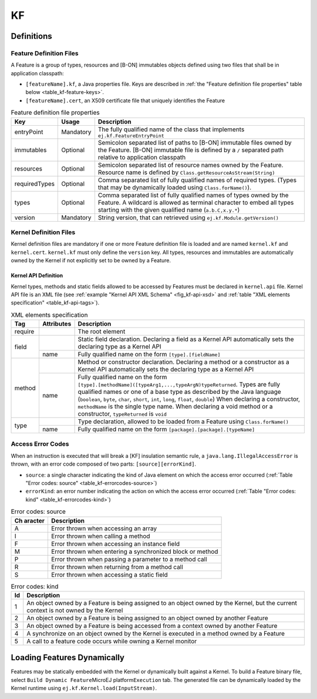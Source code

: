==
KF
==


Definitions
===========

.. _kf-feature-definition:

Feature Definition Files
------------------------

A Feature is a group of types, resources and [B-ON] immutables objects
defined using two files that shall be in application classpath:

-  ``[featureName].kf``, a Java properties file. Keys are described in
   :ref:`the "Feature definition file properties" table below <table_kf-feature-keys>`.

-  ``[featureName].cert``, an X509 certificate file that uniquely
   identifies the Feature

.. _table_kf-feature-keys:
.. tabularcolumns:: |p{2.5cm}|p{2cm}|p{10.5cm}|
.. table:: Feature definition file properties

   +---------------+-----------+-----------------------------------------------+
   | Key           | Usage     | Description                                   |
   +===============+===========+===============================================+
   | entryPoint    | Mandatory | The fully qualified name of the class that    |
   |               |           | implements ``ej.kf.FeatureEntryPoint``        |
   +---------------+-----------+-----------------------------------------------+
   | immutables    | Optional  | Semicolon separated list of paths to [B-ON]   |
   |               |           | immutable files owned by the Feature. [B-ON]  |
   |               |           | immutable file is defined by a ``/``          |
   |               |           | separated path relative to application        |
   |               |           | classpath                                     |
   +---------------+-----------+-----------------------------------------------+
   | resources     | Optional  | Semicolon separated list of resource names    |
   |               |           | owned by the Feature. Resource name is        |
   |               |           | defined by                                    |
   |               |           | ``Class.getResourceAsStream(String)``         |
   +---------------+-----------+-----------------------------------------------+
   | requiredTypes | Optional  | Comma separated list of fully qualified names |
   |               |           | of required types. (Types that may be         |
   |               |           | dynamically loaded using                      |
   |               |           | ``Class.forName()``).                         |
   +---------------+-----------+-----------------------------------------------+
   | types         | Optional  | Comma separated list of fully qualified names |
   |               |           | of types owned by the Feature. A wildcard is  |
   |               |           | allowed as terminal character to embed all    |
   |               |           | types starting with the given qualified name  |
   |               |           | (``a.b.C,x.y.*``)                             |
   +---------------+-----------+-----------------------------------------------+
   | version       | Mandatory | String version, that can retrieved using      |
   |               |           | ``ej.kf.Module.getVersion()``                 |
   +---------------+-----------+-----------------------------------------------+

Kernel Definition Files
-----------------------

Kernel definition files are mandatory if one or more Feature definition
file is loaded and are named ``kernel.kf`` and ``kernel.cert``.
``kernel.kf`` must only define the ``version`` key. All types, resources
and immutables are automatically owned by the Kernel if not explicitly
set to be owned by a Feature.

Kernel API Definition
~~~~~~~~~~~~~~~~~~~~~

Kernel types, methods and static fields allowed to be accessed by
Features must be declared in ``kernel.api`` file. Kernel API file is an
XML file (see :ref:`example "Kernel API XML Schema" <fig_kf-api-xsd>` and
:ref:`table "XML elements specification" <table_kf-api-tags>`).

.. _fig_kf-api-xsd:
.. code-block:: xml
   :caption: Kernel API XML Schema

   <xs:schema xmlns:xs='http://www.w3.org/2001/XMLSchema'>
       <xs:element name='require'>
           <xs:complexType>
               <xs:choice minOccurs='0' maxOccurs='unbounded'>
                   <xs:element ref='type'/>
                   <xs:element ref='field'/>
                   <xs:element ref='method'/>
               </xs:choice>
           </xs:complexType>
       </xs:element>

       <xs:element name='type'>
           <xs:complexType>
               <xs:attribute name='name' type='xs:string' use='required'/>
           </xs:complexType>
       </xs:element>

       <xs:element name='field'>
           <xs:complexType>
               <xs:attribute name='name' type='xs:string' use='required'/>
           </xs:complexType>
       </xs:element>

       <xs:element name='method'>
           <xs:complexType>
               <xs:attribute name='name' type='xs:string' use='required'/>
           </xs:complexType>
       </xs:element>
   </xs:schema>

.. _table_kf-api-tags:
.. tabularcolumns:: |p{1cm}|p{1.5cm}|p{12.5cm}|
.. table:: XML elements specification

    +---------+------------+--------------------------------------------------------------------------------------------------------------------------------------------------------------------------------------------------------------------------------------------------------------------------------------------------------------------------------------------------------------------------------------------------------------------------------+
    | Tag     | Attributes | Description                                                                                                                                                                                                                                                                                                                                                                                                                    |
    +=========+============+================================================================================================================================================================================================================================================================================================================================================================================================================================+
    | require |            | The root element                                                                                                                                                                                                                                                                                                                                                                                                               |
    +---------+------------+--------------------------------------------------------------------------------------------------------------------------------------------------------------------------------------------------------------------------------------------------------------------------------------------------------------------------------------------------------------------------------------------------------------------------------+
    |         |            | Static field declaration. Declaring a field as a Kernel API automatically sets the declaring type as a Kernel API                                                                                                                                                                                                                                                                                                              |
    | field   +------------+--------------------------------------------------------------------------------------------------------------------------------------------------------------------------------------------------------------------------------------------------------------------------------------------------------------------------------------------------------------------------------------------------------------------------------+
    |         | name       | Fully qualified name on the form ``[type].[fieldName]``                                                                                                                                                                                                                                                                                                                                                                        |
    +---------+------------+--------------------------------------------------------------------------------------------------------------------------------------------------------------------------------------------------------------------------------------------------------------------------------------------------------------------------------------------------------------------------------------------------------------------------------+
    |         |            | Method or constructor declaration. Declaring a method or a constructor as a Kernel API automatically sets the declaring type as a Kernel API                                                                                                                                                                                                                                                                                   |
    | method  +------------+--------------------------------------------------------------------------------------------------------------------------------------------------------------------------------------------------------------------------------------------------------------------------------------------------------------------------------------------------------------------------------------------------------------------------------+
    |         | name       | Fully qualified name on the form ``[type].[methodName]([typeArg1,...,typeArgN)typeReturned``. Types are fully qualified names or one of a base type as described by the Java language (``boolean``, ``byte``, ``char``, ``short``, ``int``, ``long``, ``float``, ``double``) When declaring a constructor, ``methodName`` is the single type name. When declaring a void method or a constructor, ``typeReturned`` is ``void`` |
    +---------+------------+--------------------------------------------------------------------------------------------------------------------------------------------------------------------------------------------------------------------------------------------------------------------------------------------------------------------------------------------------------------------------------------------------------------------------------+
    |         |            | Type declaration, allowed to be loaded from a Feature using ``Class.forName()``                                                                                                                                                                                                                                                                                                                                                |
    | type    +------------+--------------------------------------------------------------------------------------------------------------------------------------------------------------------------------------------------------------------------------------------------------------------------------------------------------------------------------------------------------------------------------------------------------------------------------+
    |         | name       | Fully qualified name on the form ``[package].[package].[typeName]``                                                                                                                                                                                                                                                                                                                                                            |
    +---------+------------+--------------------------------------------------------------------------------------------------------------------------------------------------------------------------------------------------------------------------------------------------------------------------------------------------------------------------------------------------------------------------------------------------------------------------------+

Access Error Codes
------------------

When an instruction is executed that will break a [KF] insulation
semantic rule, a ``java.lang.IllegalAccessError`` is thrown, with an
error code composed of two parts: ``[source][errorKind]``.

-  ``source``: a single character indicating the kind of Java element on
   which the access error occurred
   (:ref:`Table "Error codes: source" <table_kf-errorcodes-source>`)

-  ``errorKind``: an error number indicating the action on which the
   access error occurred (:ref:`Table "Error codes: kind" <table_kf-errorcodes-kind>`)

.. _table_kf-errorcodes-source:
.. table:: Error codes: source

   +---------+------------------------------------------------------------+
   | Ch      | Description                                                |
   | aracter |                                                            |
   +=========+============================================================+
   | A       | Error thrown when accessing an array                       |
   +---------+------------------------------------------------------------+
   | I       | Error thrown when calling a method                         |
   +---------+------------------------------------------------------------+
   | F       | Error thrown when accessing an instance field              |
   +---------+------------------------------------------------------------+
   | M       | Error thrown when entering a synchronized block or method  |
   +---------+------------------------------------------------------------+
   | P       | Error thrown when passing a parameter to a method call     |
   +---------+------------------------------------------------------------+
   | R       | Error thrown when returning from a method call             |
   +---------+------------------------------------------------------------+
   | S       | Error thrown when accessing a static field                 |
   +---------+------------------------------------------------------------+

.. _table_kf-errorcodes-kind:
.. table:: Error codes: kind

   +---------+------------------------------------------------------------+
   | Id      | Description                                                |
   +=========+============================================================+
   | 1       | An object owned by a Feature is being assigned to an       |
   |         | object owned by the Kernel, but the current context is not |
   |         | owned by the Kernel                                        |
   +---------+------------------------------------------------------------+
   | 2       | An object owned by a Feature is being assigned to an       |
   |         | object owned by another Feature                            |
   +---------+------------------------------------------------------------+
   | 3       | An object owned by a Feature is being accessed from a      |
   |         | context owned by another Feature                           |
   +---------+------------------------------------------------------------+
   | 4       | A synchronize on an object owned by the Kernel is executed |
   |         | in a method owned by a Feature                             |
   +---------+------------------------------------------------------------+
   | 5       | A call to a feature code occurs while owning a Kernel      |
   |         | monitor                                                    |
   +---------+------------------------------------------------------------+


.. _kf-dyn:

Loading Features Dynamically
============================

Features may be statically embedded with the Kernel or dynamically built
against a Kernel. To build a Feature binary file, select
``Build Dynamic Feature``\ MicroEJ platform\ ``Execution`` tab. The
generated file can be dynamically loaded by the Kernel runtime using
``ej.kf.Kernel.load(InputStream)``.

..
   | Copyright 2008-2020, MicroEJ Corp. Content in this space is free 
   for read and redistribute. Except if otherwise stated, modification 
   is subject to MicroEJ Corp prior approval.
   | MicroEJ is a trademark of MicroEJ Corp. All other trademarks and 
   copyrights are the property of their respective owners.
